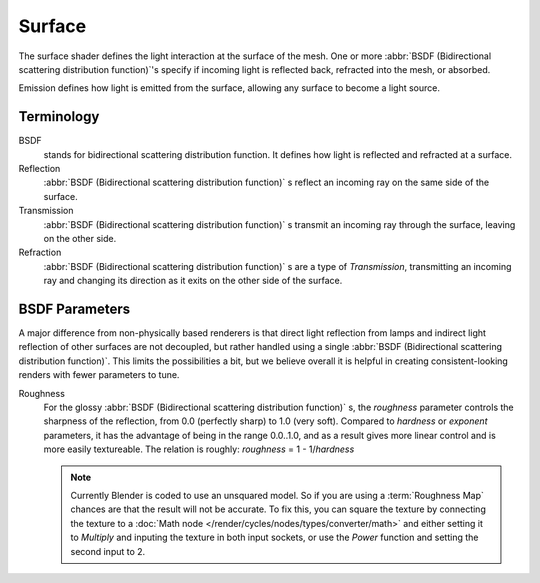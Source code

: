 .. _surface:

*******
Surface
*******

The surface shader defines the light interaction at the surface of the mesh. One or more
:abbr:`BSDF (Bidirectional scattering distribution function)`'s specify if incoming light is
reflected back, refracted into the mesh, or absorbed.

Emission defines how light is emitted from the surface,
allowing any surface to become a light source.


Terminology
===========

BSDF
   stands for bidirectional scattering distribution function.
   It defines how light is reflected and refracted at a surface.
Reflection
   :abbr:`BSDF (Bidirectional scattering distribution function)` s
   reflect an incoming ray on the same side of the surface.
Transmission
   :abbr:`BSDF (Bidirectional scattering distribution function)` s
   transmit an incoming ray through the surface, leaving on the other side.
Refraction
   :abbr:`BSDF (Bidirectional scattering distribution function)` s are a type of *Transmission*,
   transmitting an incoming ray and changing its direction as it exits on the other side of the surface.


BSDF Parameters
===============

A major difference from non-physically based renderers is that direct light reflection from
lamps and indirect light reflection of other surfaces are not decoupled, but rather handled
using a single :abbr:`BSDF (Bidirectional scattering distribution function)`.
This limits the possibilities a bit, but we believe overall it is helpful in creating
consistent-looking renders with fewer parameters to tune.

Roughness
   For the glossy :abbr:`BSDF (Bidirectional scattering distribution function)` s,
   the *roughness* parameter controls the sharpness of the reflection, from 0.0 (perfectly sharp)
   to 1.0 (very soft). Compared to *hardness* or *exponent* parameters,
   it has the advantage of being in the range 0.0..1.0,
   and as a result gives more linear control and is more easily textureable.
   The relation is roughly: *roughness* = 1 - 1/*hardness*

   .. note::

      Currently Blender is coded to use an unsquared model.
      So if you are using a :term:`Roughness Map` chances are that the result will not be accurate.
      To fix this, you can square the texture by connecting the texture to a
      :doc:`Math node </render/cycles/nodes/types/converter/math>`
      and either setting it to *Multiply* and inputing the texture in both input sockets,
      or use the *Power* function and setting the second input to 2.
